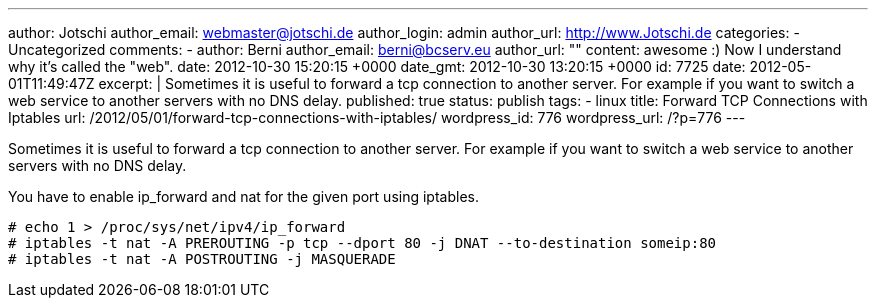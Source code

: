 ---
author: Jotschi
author_email: webmaster@jotschi.de
author_login: admin
author_url: http://www.Jotschi.de
categories:
- Uncategorized
comments:
- author: Berni
  author_email: berni@bcserv.eu
  author_url: ""
  content: awesome :) Now I understand why it's called the "web".
  date: 2012-10-30 15:20:15 +0000
  date_gmt: 2012-10-30 13:20:15 +0000
  id: 7725
date: 2012-05-01T11:49:47Z
excerpt: |
  Sometimes it is useful to forward a tcp connection to another server. For example if you want to switch a web service to another servers with no DNS delay.
published: true
status: publish
tags:
- linux
title: Forward TCP Connections with Iptables
url: /2012/05/01/forward-tcp-connections-with-iptables/
wordpress_id: 776
wordpress_url: /?p=776
---

Sometimes it is useful to forward a tcp connection to another server. For example if you want to switch a web service to another servers with no DNS delay.

You have to enable ip_forward and nat for the given port using iptables.

[source, bash]
----
# echo 1 > /proc/sys/net/ipv4/ip_forward
# iptables -t nat -A PREROUTING -p tcp --dport 80 -j DNAT --to-destination someip:80
# iptables -t nat -A POSTROUTING -j MASQUERADE
----

